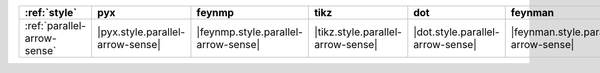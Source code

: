 ============================= ================================== ===================================== =================================== ================================== ====================================== ================================== ==================================== ======================================
:ref:`style`                  pyx                                feynmp                                tikz                                dot                                feynman                                mpl                                ascii                                unicode                                
============================= ================================== ===================================== =================================== ================================== ====================================== ================================== ==================================== ======================================
:ref:`parallel-arrow-sense`   |pyx.style.parallel-arrow-sense|   |feynmp.style.parallel-arrow-sense|   |tikz.style.parallel-arrow-sense|   |dot.style.parallel-arrow-sense|   |feynman.style.parallel-arrow-sense|   |mpl.style.parallel-arrow-sense|   |ascii.style.parallel-arrow-sense|   |unicode.style.parallel-arrow-sense|   
============================= ================================== ===================================== =================================== ================================== ====================================== ================================== ==================================== ======================================
